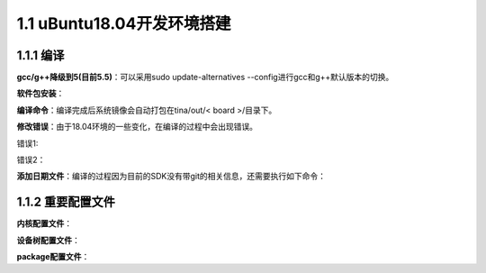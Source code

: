 1.1 uBuntu18.04开发环境搭建
======================================

1.1.1 编译
--------------------------------------

**gcc/g++降级到5(目前5.5)**：可以采用sudo update-alternatives --config进行gcc和g++默认版本的切换。

**软件包安装**：

.. code-block:: shell
    :linenos:

    sudo apt-get install build-essential subversion git-core libncurses5-dev 
    zlib1g-dev gawk flex quilt libssl-dev xsltproc libxml-parser-perl 
    mercurial bzr ecj cvs unzip ia32-libs

**编译命令**：编译完成后系统镜像会自动打包在tina/out/< board >/目录下。

.. code-block:: shell
    :linenos:

    source build/envsetup.sh
    lunch       //R328 S2选择cowbell S3选择drum_std
    make -j16
    pack -d

**修改错误**：由于18.04环境的一些变化，在编译的过程中会出现错误。

错误1:

.. code-block:: shell
    :linenos:

    Unescaped left brace in regex is illegal here in regex; marked by <-- HERE in m/\${ <-- HERE
    ([^ \t=:+{}]+)}/ at ./bin/automake.tmp line 3938.

    原因是Perl不不⽀支持以前的写法 修改automake源码
    # substitute_ac_subst_variables ($TEXT)
    # -------------------------------------
    # Replace any occurrence of ${FOO} in $TEXT by @FOO@ if FOO is an AC_SUBST 8 # variable.
    sub substitute_ac_subst_variables
    {
    my ($text) = @_;
    # $text =~ s/\${([^ \t=:+{}]+)}/substitute_ac_subst_variables_worker ($1)/ge;
    $text =~ s/\$[{]([^ \t=:+{}]+)}/substitute_ac_subst_variables_worker ($1)/ge;
    return $text;
    }

错误2：

.. code-block:: shell
    :linenos:

    /home/jay/R328/rxx_tina3.0_git/out/cowbell-perf1/compile_dir/host/u-boot-
    2014.10/lib/rsa/rsa-sign.c:279:21: error: dereferencing pointer to incomplete type 'RSA {aka
    struct rsa_st}'
    if (BN_num_bits(key->e) > 64)

    OpenSSL 1.1.x对⼀一些API做了了改动，因此出现错误信息。 修改uboot patch如下
    https://github.com/openwrt/openwrt/commit/70b104f98c0657323b28fce140b73a94bf3eb756

**添加日期文件**：编译的过程因为目前的SDK没有带git的相关信息，还需要执行如下命令：

.. code-block:: shell
    :linenos:

    date +%s > version.date

1.1.2 重要配置文件
--------------------------------------

**内核配置文件**：

.. code-block:: shell
    :linenos:

    target/allwinner/generic/config-4.9  通用的内核config
    target/allwinner/drum-std/config-4.9 board内核config 对通用的内核config进行修改或补充
    系统会根据这两个文件组合成.config
    在make kernel_menuconfig进行配置后，会自动修改这两个内核配置文件/

**设备树配置文件**：

.. code-block:: shell
    :linenos:

    设备树配置文件
    target/allwinner/drum-std/configs sys_config.fex
    最终使用的dts文件：
    out/drum_std/image/.sunxidts
    基础设备树配置文件
    lichee/linux-4.9/arch/arm/boot/dts/sun8iw18p1.dtsi
    //注意：修改了sys_config.fex后pack才会更新dts文件 

**package配置文件**：

.. code-block:: shell
    :linenos:

    target/allwinner/drum-std/defconfig
    在make menuconfig进行配置后，会自动修改该文件
    